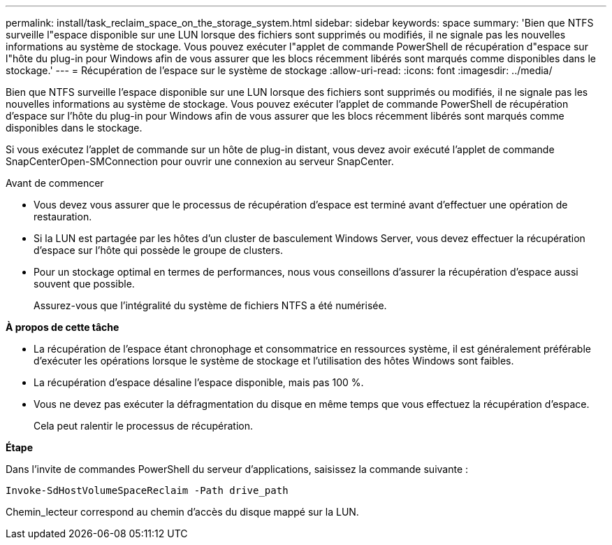 ---
permalink: install/task_reclaim_space_on_the_storage_system.html 
sidebar: sidebar 
keywords: space 
summary: 'Bien que NTFS surveille l"espace disponible sur une LUN lorsque des fichiers sont supprimés ou modifiés, il ne signale pas les nouvelles informations au système de stockage. Vous pouvez exécuter l"applet de commande PowerShell de récupération d"espace sur l"hôte du plug-in pour Windows afin de vous assurer que les blocs récemment libérés sont marqués comme disponibles dans le stockage.' 
---
= Récupération de l'espace sur le système de stockage
:allow-uri-read: 
:icons: font
:imagesdir: ../media/


[role="lead"]
Bien que NTFS surveille l'espace disponible sur une LUN lorsque des fichiers sont supprimés ou modifiés, il ne signale pas les nouvelles informations au système de stockage. Vous pouvez exécuter l'applet de commande PowerShell de récupération d'espace sur l'hôte du plug-in pour Windows afin de vous assurer que les blocs récemment libérés sont marqués comme disponibles dans le stockage.

Si vous exécutez l'applet de commande sur un hôte de plug-in distant, vous devez avoir exécuté l'applet de commande SnapCenterOpen-SMConnection pour ouvrir une connexion au serveur SnapCenter.

.Avant de commencer
* Vous devez vous assurer que le processus de récupération d'espace est terminé avant d'effectuer une opération de restauration.
* Si la LUN est partagée par les hôtes d'un cluster de basculement Windows Server, vous devez effectuer la récupération d'espace sur l'hôte qui possède le groupe de clusters.
* Pour un stockage optimal en termes de performances, nous vous conseillons d'assurer la récupération d'espace aussi souvent que possible.
+
Assurez-vous que l'intégralité du système de fichiers NTFS a été numérisée.



*À propos de cette tâche*

* La récupération de l'espace étant chronophage et consommatrice en ressources système, il est généralement préférable d'exécuter les opérations lorsque le système de stockage et l'utilisation des hôtes Windows sont faibles.
* La récupération d'espace désaline l'espace disponible, mais pas 100 %.
* Vous ne devez pas exécuter la défragmentation du disque en même temps que vous effectuez la récupération d'espace.
+
Cela peut ralentir le processus de récupération.



*Étape*

Dans l'invite de commandes PowerShell du serveur d'applications, saisissez la commande suivante :

`Invoke-SdHostVolumeSpaceReclaim -Path drive_path`

Chemin_lecteur correspond au chemin d'accès du disque mappé sur la LUN.
